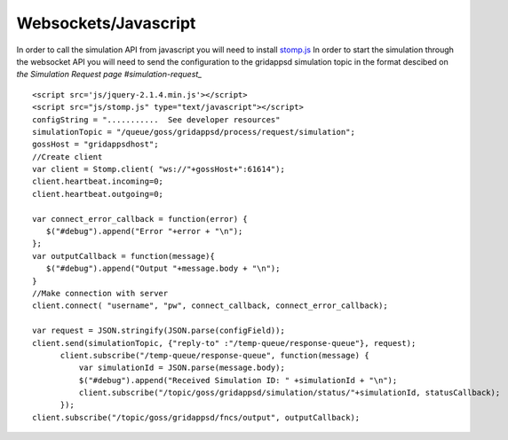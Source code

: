 Websockets/Javascript
***********************
In order to call the simulation API from javascript you will need to install `stomp.js <http://jmesnil.net/stomp-websocket/doc/>`_   
In order to start the simulation through the websocket API you will need to send the configuration to the gridappsd simulation topic in the format descibed on `the Simulation Request page #simulation-request_`   

::

  <script src='js/jquery-2.1.4.min.js'></script>
  <script src="js/stomp.js" type="text/javascript"></script>
  configString = "...........  See developer resources"
  simulationTopic = "/queue/goss/gridappsd/process/request/simulation";
  gossHost = "gridappsdhost";
  //Create client
  var client = Stomp.client( "ws://"+gossHost+":61614");
  client.heartbeat.incoming=0;
  client.heartbeat.outgoing=0;
  
  var connect_error_callback = function(error) {
     $("#debug").append("Error "+error + "\n");	   
  };	
  var outputCallback = function(message){
     $("#debug").append("Output "+message.body + "\n");
  }
  //Make connection with server
  client.connect( "username", "pw", connect_callback, connect_error_callback);

  var request = JSON.stringify(JSON.parse(configField));
  client.send(simulationTopic, {"reply-to" :"/temp-queue/response-queue"}, request);
	client.subscribe("/temp-queue/response-queue", function(message) {
	    var simulationId = JSON.parse(message.body);
	    $("#debug").append("Received Simulation ID: " +simulationId + "\n");
	    client.subscribe("/topic/goss/gridappsd/simulation/status/"+simulationId, statusCallback);
	});
  client.subscribe("/topic/goss/gridappsd/fncs/output", outputCallback);
    
    
